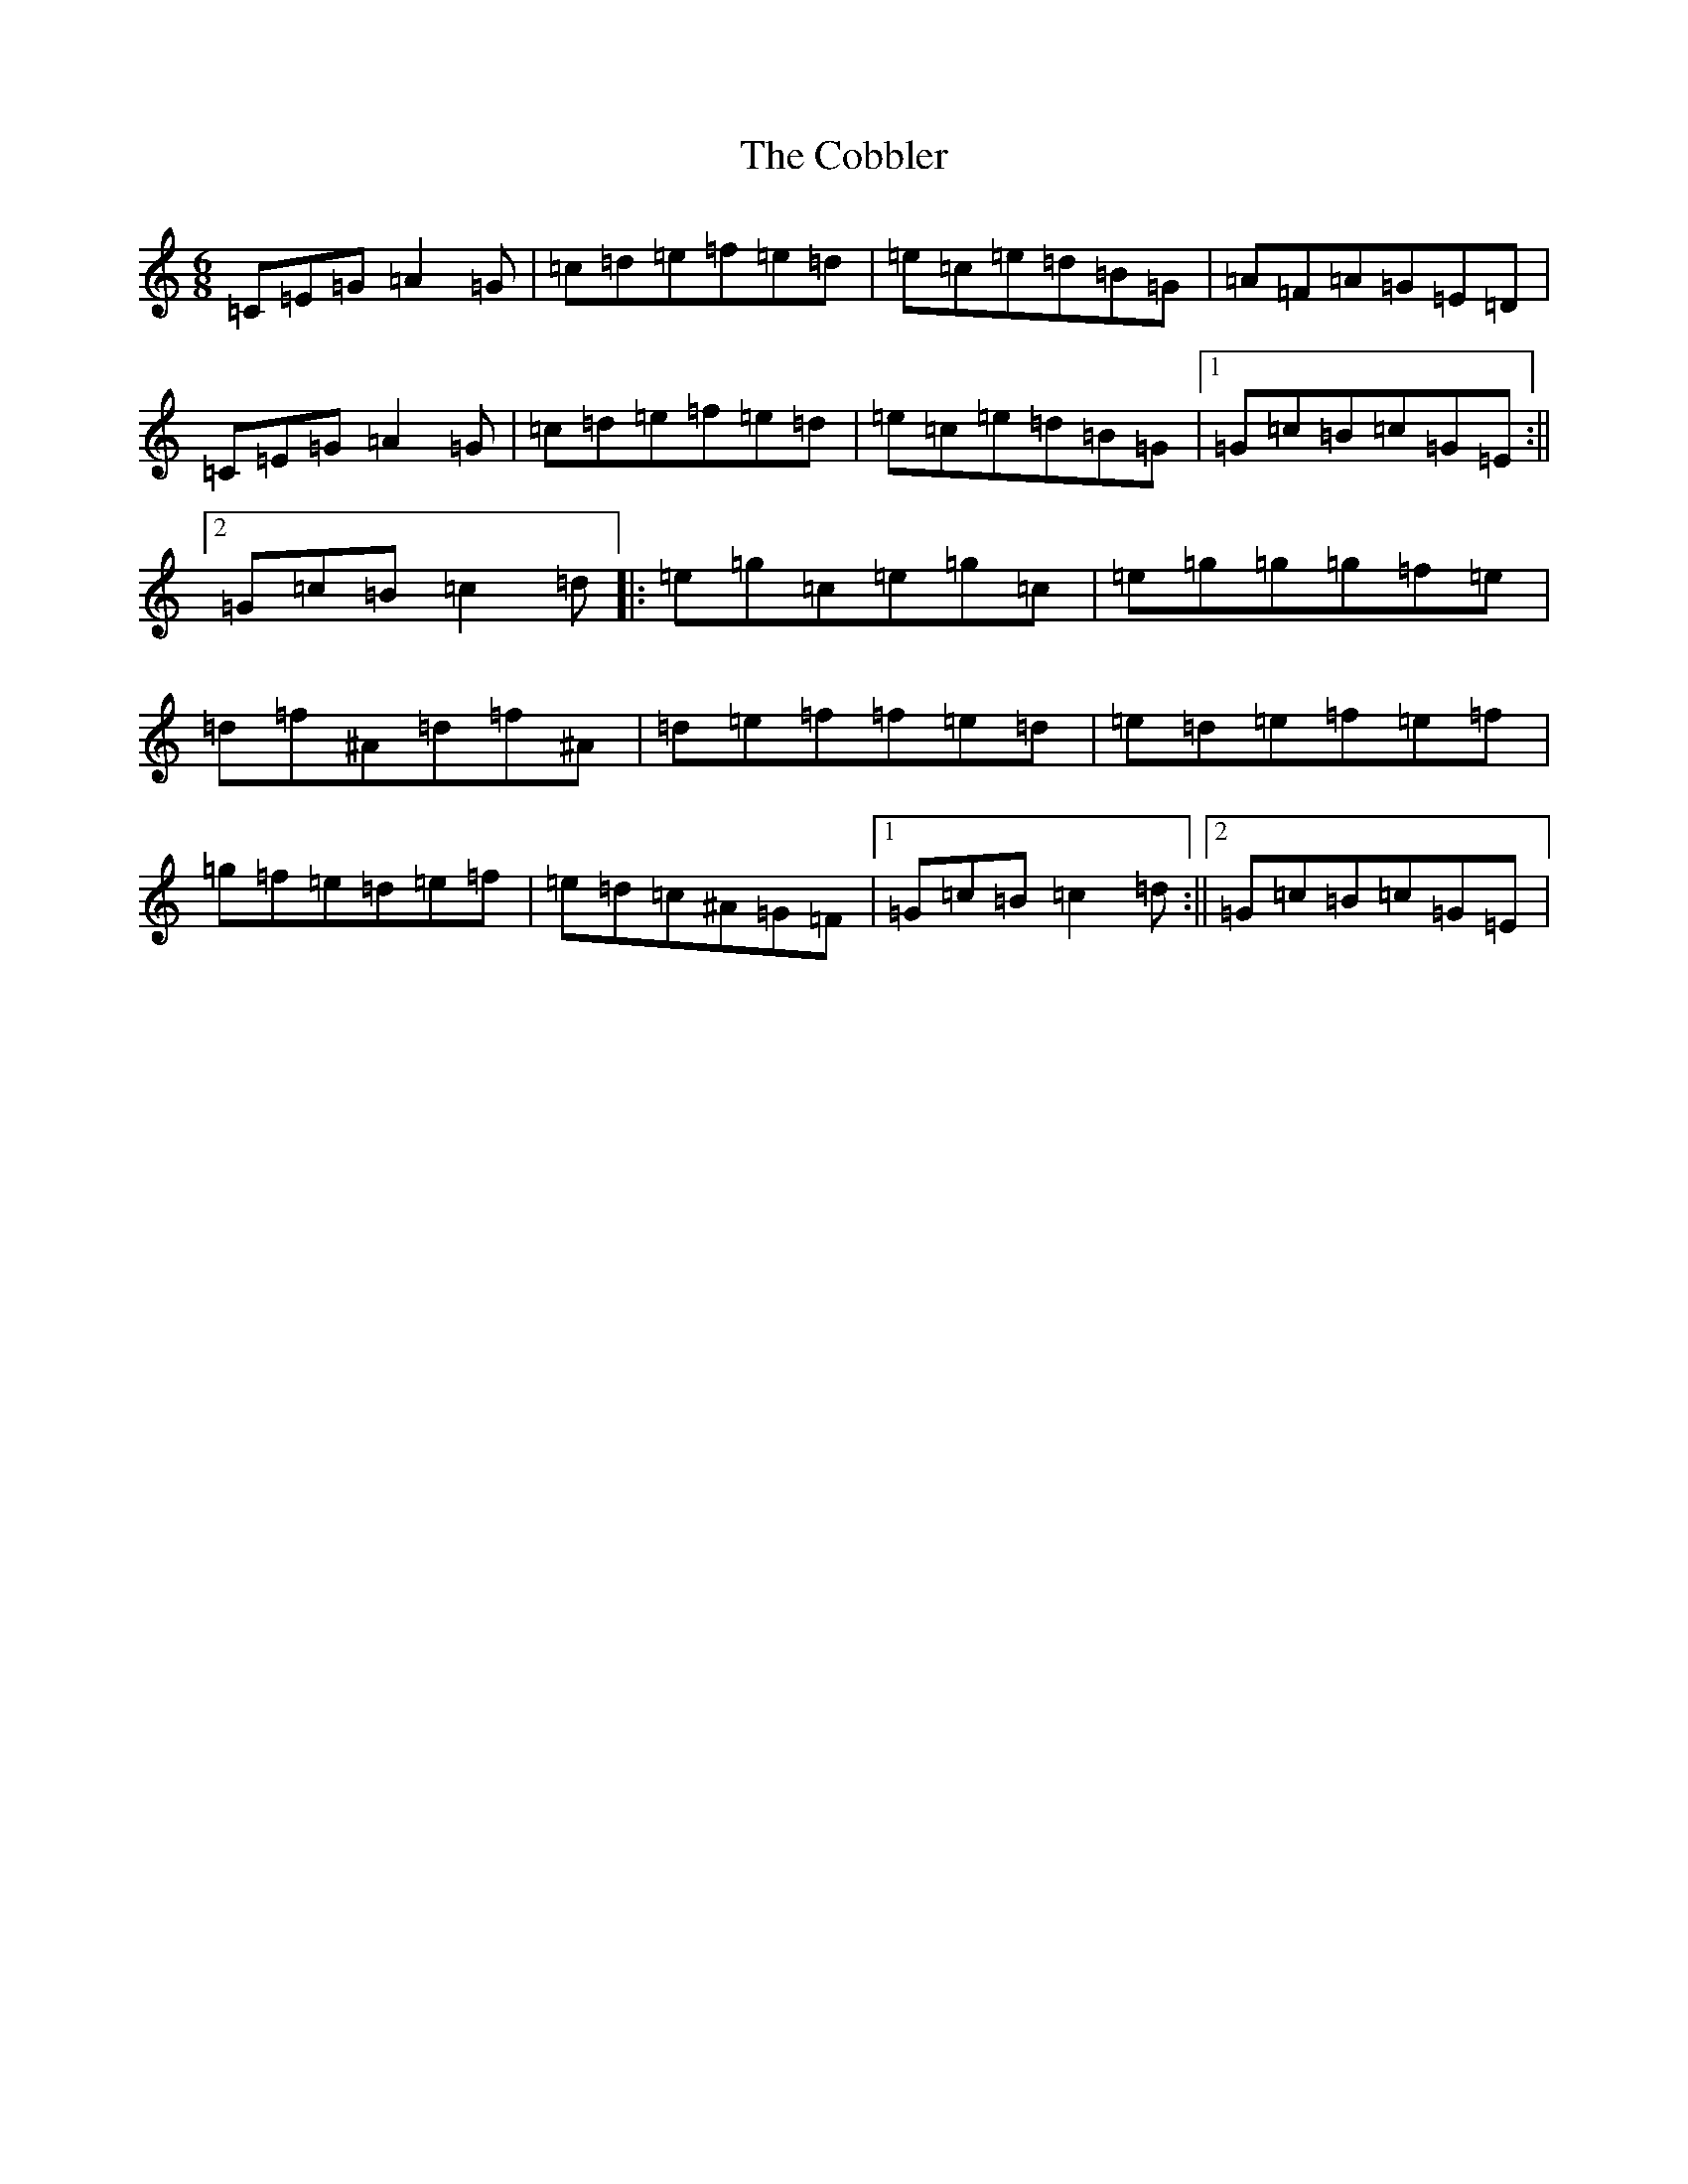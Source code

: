 X: 3881
T: Cobbler, The
S: https://thesession.org/tunes/1911#setting1911
R: jig
M:6/8
L:1/8
K: C Major
=C=E=G=A2=G|=c=d=e=f=e=d|=e=c=e=d=B=G|=A=F=A=G=E=D|=C=E=G=A2=G|=c=d=e=f=e=d|=e=c=e=d=B=G|1=G=c=B=c=G=E:||2=G=c=B=c2=d|:=e=g=c=e=g=c|=e=g=g=g=f=e|=d=f^A=d=f^A|=d=e=f=f=e=d|=e=d=e=f=e=f|=g=f=e=d=e=f|=e=d=c^A=G=F|1=G=c=B=c2=d:||2=G=c=B=c=G=E|